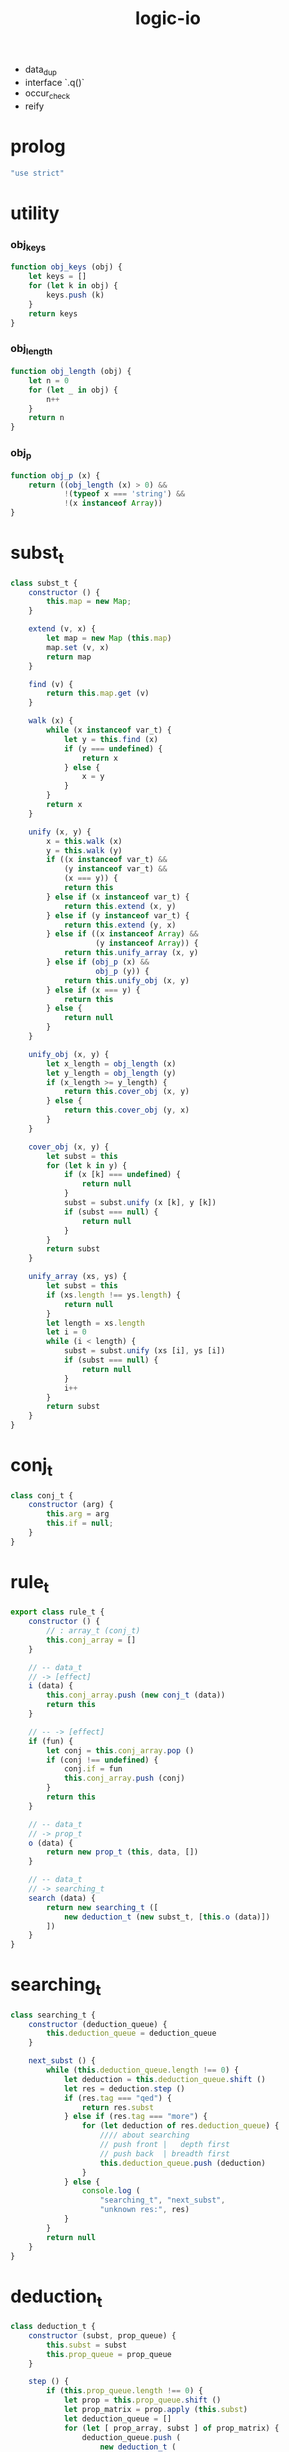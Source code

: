 #+property: tangle logic-io.js
#+title: logic-io
- data_dup
- interface `.q()`
- occur_check
- reify
* prolog

  #+begin_src js
  "use strict"
  #+end_src

* utility

*** obj_keys

    #+begin_src js
    function obj_keys (obj) {
        let keys = []
        for (let k in obj) {
            keys.push (k)
        }
        return keys
    }
    #+end_src

*** obj_length

    #+begin_src js
    function obj_length (obj) {
        let n = 0
        for (let _ in obj) {
            n++
        }
        return n
    }
    #+end_src

*** obj_p

    #+begin_src js
    function obj_p (x) {
        return ((obj_length (x) > 0) &&
                !(typeof x === 'string') &&
                !(x instanceof Array))
    }
    #+end_src

* subst_t

  #+begin_src js
  class subst_t {
      constructor () {
          this.map = new Map;
      }

      extend (v, x) {
          let map = new Map (this.map)
          map.set (v, x)
          return map
      }

      find (v) {
          return this.map.get (v)
      }

      walk (x) {
          while (x instanceof var_t) {
              let y = this.find (x)
              if (y === undefined) {
                  return x
              } else {
                  x = y
              }
          }
          return x
      }

      unify (x, y) {
          x = this.walk (x)
          y = this.walk (y)
          if ((x instanceof var_t) &&
              (y instanceof var_t) &&
              (x === y)) {
              return this
          } else if (x instanceof var_t) {
              return this.extend (x, y)
          } else if (y instanceof var_t) {
              return this.extend (y, x)
          } else if ((x instanceof Array) &&
                     (y instanceof Array)) {
              return this.unify_array (x, y)
          } else if (obj_p (x) &&
                     obj_p (y)) {
              return this.unify_obj (x, y)
          } else if (x === y) {
              return this
          } else {
              return null
          }
      }

      unify_obj (x, y) {
          let x_length = obj_length (x)
          let y_length = obj_length (y)
          if (x_length >= y_length) {
              return this.cover_obj (x, y)
          } else {
              return this.cover_obj (y, x)
          }
      }

      cover_obj (x, y) {
          let subst = this
          for (let k in y) {
              if (x [k] === undefined) {
                  return null
              }
              subst = subst.unify (x [k], y [k])
              if (subst === null) {
                  return null
              }
          }
          return subst
      }

      unify_array (xs, ys) {
          let subst = this
          if (xs.length !== ys.length) {
              return null
          }
          let length = xs.length
          let i = 0
          while (i < length) {
              subst = subst.unify (xs [i], ys [i])
              if (subst === null) {
                  return null
              }
              i++
          }
          return subst
      }
  }
  #+end_src

* conj_t

  #+begin_src js
  class conj_t {
      constructor (arg) {
          this.arg = arg
          this.if = null;
      }
  }
  #+end_src

* rule_t

  #+begin_src js
  export class rule_t {
      constructor () {
          // : array_t (conj_t)
          this.conj_array = []
      }

      // -- data_t
      // -> [effect]
      i (data) {
          this.conj_array.push (new conj_t (data))
          return this
      }

      // -- -> [effect]
      if (fun) {
          let conj = this.conj_array.pop ()
          if (conj !== undefined) {
              conj.if = fun
              this.conj_array.push (conj)
          }
          return this
      }

      // -- data_t
      // -> prop_t
      o (data) {
          return new prop_t (this, data, [])
      }

      // -- data_t
      // -> searching_t
      search (data) {
          return new searching_t ([
              new deduction_t (new subst_t, [this.o (data)])
          ])
      }
  }
  #+end_src

* searching_t

  #+begin_src js
  class searching_t {
      constructor (deduction_queue) {
          this.deduction_queue = deduction_queue
      }

      next_subst () {
          while (this.deduction_queue.length !== 0) {
              let deduction = this.deduction_queue.shift ()
              let res = deduction.step ()
              if (res.tag === "qed") {
                  return res.subst
              } else if (res.tag === "more") {
                  for (let deduction of res.deduction_queue) {
                      //// about searching
                      // push front |   depth first
                      // push back  | breadth first
                      this.deduction_queue.push (deduction)
                  }
              } else {
                  console.log (
                      "searching_t", "next_subst",
                      "unknown res:", res)
              }
          }
          return null
      }
  }
  #+end_src

* deduction_t

  #+begin_src js
  class deduction_t {
      constructor (subst, prop_queue) {
          this.subst = subst
          this.prop_queue = prop_queue
      }

      step () {
          if (this.prop_queue.length !== 0) {
              let prop = this.prop_queue.shift ()
              let prop_matrix = prop.apply (this.subst)
              let deduction_queue = []
              for (let [ prop_array, subst ] of prop_matrix) {
                  deduction_queue.push (
                      new deduction_t (
                          subst,
                          this.prop_queue.concat (prop_array)))
              }
              return {
                  tag: "more",
                  deduction_queue,
              }
          } else {
              return {
                  tag: "qed",
                  subst: this.subst,
              }
          }
      }
  }
  #+end_src

* prop_t

  #+begin_src js
  class prop_t {
      constructor (rule, arg, prop_array) {
          this.rule = rule
          this.arg = arg
          this.prop_array = prop_array
      }

      // -- subst_t
      // -> array_t ([array_t (prop_t), subst_t])
      apply (subst) {
          let matrix = []
          for (let conj of this.rule.conj_array) {
              if (typeof conj.if === 'function') {
                  // need a dup of conj.arg to get fresh var_t
                  let new_subst = subst.unify (conj.arg, this.arg)
                  if (new_subst !== null) {
                      let new_prop = conj.if.bind (conj.arg) ()
                      matrix.push ([
                          this.prop_array.concat ([new_prop]),
                          new_subst,
                      ])
                  }
              } else {
                  let new_subst = subst.unify (conj.arg, this.arg)
                  if (new_subst !== null) {
                      matrix.push ([
                          this.prop_array,
                          new_subst,
                      ])
                  }
              }
          }
          return matrix
      }

      // -- prop_t
      // -> prop_t
      and (prop) {
          let new_prop = new prop_t (this)
          new_prop.prop_array.push (prop)
          return new_prop
      }
  }
  #+end_src

* var_t

  #+begin_src js
  export class var_t {
      constructor (name) {
          this.uuid = var_t.var_counter++
          if (name !== undefined) {
              this.name = name
          }
      }
  }

  var_t.var_counter = 0
  #+end_src

* test

  #+begin_src js
  let job = new rule_t
  let salary = new rule_t
  let supervisor = new rule_t
  let address = new rule_t

  job.i ({
      name: "Bitdiddle Ben",
      dept: "computer wizard",
  })
  salary.i ({
      name: "Bitdiddle Ben",
      num: 40000,
  })
  supervisor.i ({
      slave: "Bitdiddle Ben",
      master: "Warbucks Oliver",
  })
  address.i ({
      name: "Bitdiddle Ben",
      addr: "Slunerville Ridge Road 10",
  })
  address.i ({
      name: "Hacker Alyssa P",
      addr: "Cambridge Mass Ave 78",
  })
  address.i ({ name: "Xie", addr: "#1 street" })
  address.i ({ name: "Xie", addr: "#2 street" })
  address.i ({ name: "Xie", addr: "#3 street" })

  let bigshot = new rule_t

  bigshot.i ({
      name: "?name",
      dept: "?dept",
  }) .if (() => {
      let master = new var_t ("?master")
      return job.o ({ name: this.name, dept: this.dept })
          .and (supervisor.not ({ slave: this.name, master }))
          .and (job.not ({ name: master, dept: this.dept }))
  })


  console.log (job)
  console.log (bigshot)

  let searching = address.search ({
      name: "Xie",
      addr: new var_t ("addr"),
  })

  console.log (searching.next_subst ())
  console.log (searching.next_subst ())
  console.log (searching.next_subst ())
  console.log (searching.next_subst ())
  #+end_src
